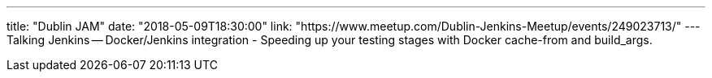 ---
title: "Dublin JAM"
date: "2018-05-09T18:30:00"
link: "https://www.meetup.com/Dublin-Jenkins-Meetup/events/249023713/"
---
Talking Jenkins -- Docker/Jenkins integration - Speeding up your testing stages with Docker cache-from and build_args.
